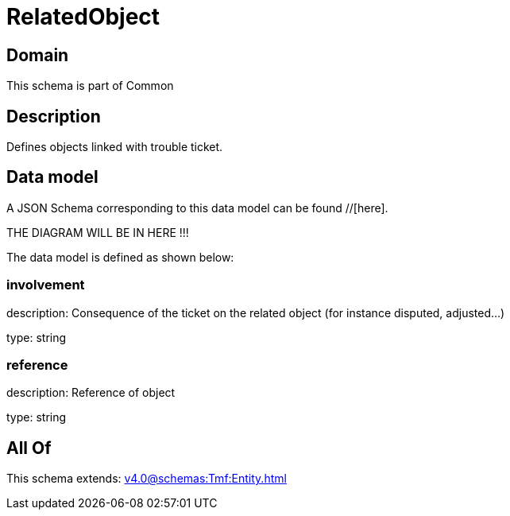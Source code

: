= RelatedObject

[#domain]
== Domain

This schema is part of Common

[#description]
== Description
Defines objects linked with trouble ticket.


[#data_model]
== Data model

A JSON Schema corresponding to this data model can be found //[here].

THE DIAGRAM WILL BE IN HERE !!!


The data model is defined as shown below:


=== involvement
description: Consequence of the ticket on the related object (for instance disputed, adjusted...)

type: string


=== reference
description: Reference of object

type: string


[#all_of]
== All Of

This schema extends: xref:v4.0@schemas:Tmf:Entity.adoc[]
